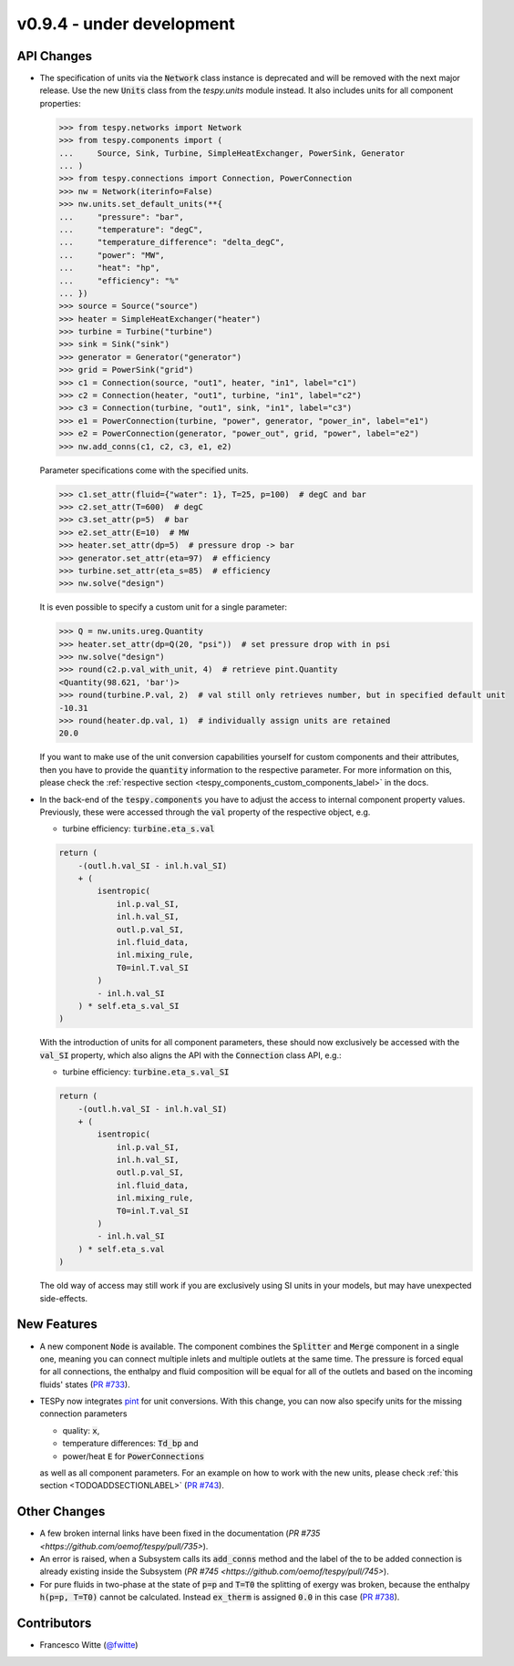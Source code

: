 v0.9.4 - under development
++++++++++++++++++++++++++

API Changes
###########
- The specification of units via the :code:`Network` class instance is
  deprecated and will be removed with the next major release. Use the new
  :code:`Units` class from the `tespy.units` module instead. It also includes
  units for all component properties:

  .. code-block::

      >>> from tespy.networks import Network
      >>> from tespy.components import (
      ...     Source, Sink, Turbine, SimpleHeatExchanger, PowerSink, Generator
      ... )
      >>> from tespy.connections import Connection, PowerConnection
      >>> nw = Network(iterinfo=False)
      >>> nw.units.set_default_units(**{
      ...     "pressure": "bar",
      ...     "temperature": "degC",
      ...     "temperature_difference": "delta_degC",
      ...     "power": "MW",
      ...     "heat": "hp",
      ...     "efficiency": "%"
      ... })
      >>> source = Source("source")
      >>> heater = SimpleHeatExchanger("heater")
      >>> turbine = Turbine("turbine")
      >>> sink = Sink("sink")
      >>> generator = Generator("generator")
      >>> grid = PowerSink("grid")
      >>> c1 = Connection(source, "out1", heater, "in1", label="c1")
      >>> c2 = Connection(heater, "out1", turbine, "in1", label="c2")
      >>> c3 = Connection(turbine, "out1", sink, "in1", label="c3")
      >>> e1 = PowerConnection(turbine, "power", generator, "power_in", label="e1")
      >>> e2 = PowerConnection(generator, "power_out", grid, "power", label="e2")
      >>> nw.add_conns(c1, c2, c3, e1, e2)

  Parameter specifications come with the specified units.

  .. code-block::

      >>> c1.set_attr(fluid={"water": 1}, T=25, p=100)  # degC and bar
      >>> c2.set_attr(T=600)  # degC
      >>> c3.set_attr(p=5)  # bar
      >>> e2.set_attr(E=10)  # MW
      >>> heater.set_attr(dp=5)  # pressure drop -> bar
      >>> generator.set_attr(eta=97)  # efficiency
      >>> turbine.set_attr(eta_s=85)  # efficiency
      >>> nw.solve("design")

  It is even possible to specify a custom unit for a single parameter:

  .. code-block::

      >>> Q = nw.units.ureg.Quantity
      >>> heater.set_attr(dp=Q(20, "psi"))  # set pressure drop with in psi
      >>> nw.solve("design")
      >>> round(c2.p.val_with_unit, 4)  # retrieve pint.Quantity
      <Quantity(98.621, 'bar')>
      >>> round(turbine.P.val, 2)  # val still only retrieves number, but in specified default unit
      -10.31
      >>> round(heater.dp.val, 1)  # individually assign units are retained
      20.0

  If you want to make use of the unit conversion capabilities yourself for
  custom components and their attributes, then you have to provide the
  :code:`quantity` information to the respective parameter. For more
  information on this, please check the
  :ref:`respective section <tespy_components_custom_components_label>` in the
  docs.

- In the back-end of the :code:`tespy.components` you have to adjust the
  access to internal component property values. Previously, these were accessed
  through the :code:`val` property of the respective object, e.g.

  - turbine efficiency: :code:`turbine.eta_s.val`

  .. code-block:: python

      return (
          -(outl.h.val_SI - inl.h.val_SI)
          + (
              isentropic(
                  inl.p.val_SI,
                  inl.h.val_SI,
                  outl.p.val_SI,
                  inl.fluid_data,
                  inl.mixing_rule,
                  T0=inl.T.val_SI
              )
              - inl.h.val_SI
          ) * self.eta_s.val_SI
      )

  With the introduction of units for all component parameters, these should now
  exclusively be accessed with the :code:`val_SI` property, which also aligns
  the API with the :code:`Connection` class API, e.g.:

  - turbine efficiency: :code:`turbine.eta_s.val_SI`

  .. code-block:: python

      return (
          -(outl.h.val_SI - inl.h.val_SI)
          + (
              isentropic(
                  inl.p.val_SI,
                  inl.h.val_SI,
                  outl.p.val_SI,
                  inl.fluid_data,
                  inl.mixing_rule,
                  T0=inl.T.val_SI
              )
              - inl.h.val_SI
          ) * self.eta_s.val
      )


  The old way of access may still work if you are exclusively using SI units in
  your models, but may have unexpected side-effects.

New Features
############
- A new component :code:`Node` is available. The component combines the
  :code:`Splitter` and :code:`Merge` component in a single one, meaning you can
  connect multiple inlets and multiple outlets at the same time. The pressure
  is forced equal for all connections, the enthalpy and fluid composition will
  be equal for all of the outlets and based on the incoming fluids' states
  (`PR #733 <https://github.com/oemof/tespy/pull/733>`__).
- TESPy now integrates `pint <https://pint.readthedocs.io/>`__ for unit
  conversions. With this change, you can now also specify units for the missing
  connection parameters

  - quality: :code:`x`,
  - temperature differences: :code:`Td_bp` and
  - power/heat :code:`E` for :code:`PowerConnections`

  as well as all component parameters. For an example on how to work with the
  new units, please check :ref:`this section <TODOADDSECTIONLABEL>`
  (`PR #743 <https://github.com/oemof/tespy/pull/743>`__).

Other Changes
#############
- A few broken internal links have been fixed in the documentation
  (`PR #735 <https://github.com/oemof/tespy/pull/735>`).
- An error is raised, when a Subsystem calls its :code:`add_conns` method and
  the label of the to be added connection is already existing inside the
  Subsystem (`PR #745 <https://github.com/oemof/tespy/pull/745>`).
- For pure fluids in two-phase at the state of :code:`p=p` and :code:`T=T0`
  the splitting of exergy was broken, because the enthalpy :code:`h(p=p, T=T0)`
  cannot be calculated. Instead :code:`ex_therm` is assigned :code:`0.0` in
  this case (`PR #738 <https://github.com/oemof/tespy/pull/738>`__).

Contributors
############
- Francesco Witte (`@fwitte <https://github.com/fwitte>`__)
